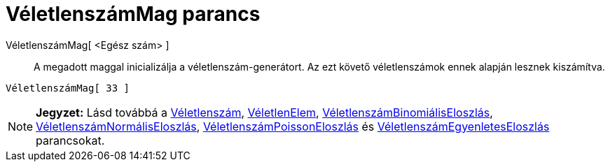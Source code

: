 = VéletlenszámMag parancs
:page-en: commands/SetSeed
ifdef::env-github[:imagesdir: /hu/modules/ROOT/assets/images]

VéletlenszámMag[ <Egész szám> ]::
  A megadott maggal inicializálja a véletlenszám-generátort. Az ezt követő véletlenszámok ennek alapján lesznek
  kiszámítva.

[EXAMPLE]
====

`++VéletlenszámMag[ 33 ]++`

====

[NOTE]
====

*Jegyzet:* Lásd továbbá a xref:/commands/Véletlenszám.adoc[Véletlenszám],
xref:/commands/VéletlenElem.adoc[VéletlenElem],
xref:/commands/VéletlenszámBinomiálisEloszlás.adoc[VéletlenszámBinomiálisEloszlás],
xref:/commands/VéletlenszámNormálisEloszlás.adoc[VéletlenszámNormálisEloszlás],
xref:/commands/VéletlenszámPoissonEloszlás.adoc[VéletlenszámPoissonEloszlás] és
xref:/commands/VéletlenszámEgyenletesEloszlás.adoc[VéletlenszámEgyenletesEloszlás] parancsokat.

====
